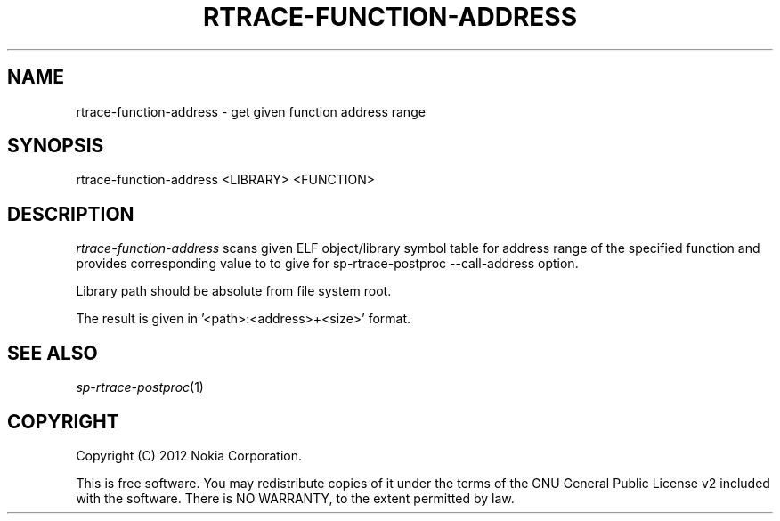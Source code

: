 .TH RTRACE-FUNCTION-ADDRESS 1 "2012-04-25" "sp-rtrace"
.SH NAME
rtrace-function-address - get given function address range
.SH SYNOPSIS
rtrace-function-address <LIBRARY> <FUNCTION>
.SH DESCRIPTION
\fIrtrace-function-address\fP scans given ELF object/library
symbol table for address range of the specified function and provides
corresponding value to to give for sp-rtrace-postproc --call-address
option.
.PP
Library path should be absolute from file system root.
.PP
The result is given in '<path>:<address>+<size>' format.
.SH SEE ALSO
.IR sp-rtrace-postproc (1)
.SH COPYRIGHT
Copyright (C) 2012 Nokia Corporation.
.PP
This is free software.  You may redistribute copies of it under the
terms of the GNU General Public License v2 included with the software.
There is NO WARRANTY, to the extent permitted by law.
